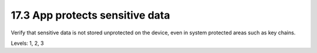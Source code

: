 17.3 App protects sensitive data
================================

Verify that sensitive data is not stored unprotected on the device, even in system protected areas such as key chains.

Levels: 1, 2, 3

